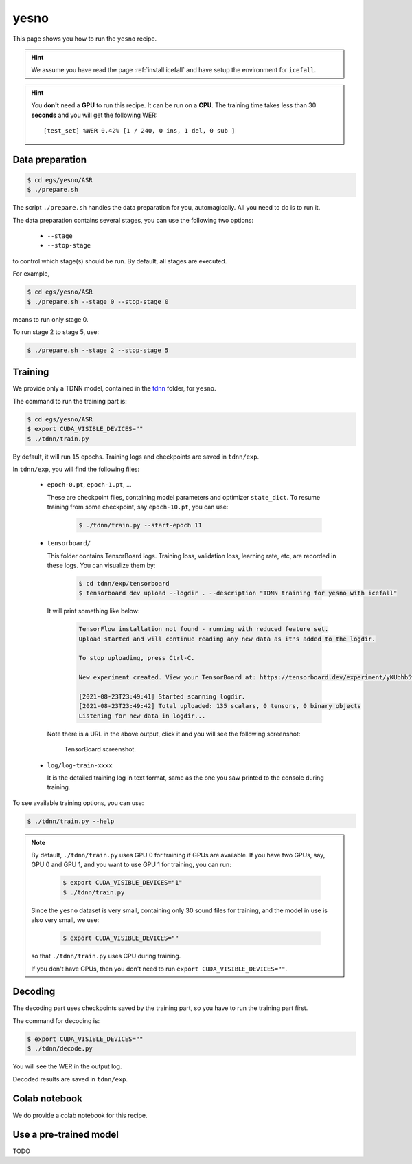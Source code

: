 yesno
=====

This page shows you how to run the ``yesno`` recipe.

.. HINT::

  We assume you have read the page :ref:`install icefall` and have setup
  the environment for ``icefall``.

.. HINT::

  You **don't** need a **GPU** to run this recipe. It can be run on a **CPU**.
  The training time takes less than 30 **seconds** and you will get
  the following WER::

    [test_set] %WER 0.42% [1 / 240, 0 ins, 1 del, 0 sub ]

Data preparation
----------------

.. code-block:: bash

  $ cd egs/yesno/ASR
  $ ./prepare.sh

The script ``./prepare.sh`` handles the data preparation for you, automagically.
All you need to do is to run it.

The data preparation contains several stages, you can use the following two
options:

  - ``--stage``
  - ``--stop-stage``

to control which stage(s) should be run. By default, all stages are executed.


For example,

.. code-block:: bash

  $ cd egs/yesno/ASR
  $ ./prepare.sh --stage 0 --stop-stage 0

means to run only stage 0.

To run stage 2 to stage 5, use:

.. code-block:: bash

  $ ./prepare.sh --stage 2 --stop-stage 5


Training
--------

We provide only a TDNN model, contained in
the `tdnn <https://github.com/k2-fsa/icefall/tree/master/egs/yesno/ASR/tdnn>`_
folder, for ``yesno``.

The command to run the training part is:

.. code-block:: bash

  $ cd egs/yesno/ASR
  $ export CUDA_VISIBLE_DEVICES=""
  $ ./tdnn/train.py

By default, it will run ``15`` epochs. Training logs and checkpoints are saved
in ``tdnn/exp``.

In ``tdnn/exp``, you will find the following files:

  - ``epoch-0.pt``, ``epoch-1.pt``, ...

    These are checkpoint files, containing model parameters and optimizer ``state_dict``.
    To resume training from some checkpoint, say ``epoch-10.pt``, you can use:

      .. code-block:: bash

        $ ./tdnn/train.py --start-epoch 11

  - ``tensorboard/``

    This folder contains TensorBoard logs. Training loss, validation loss, learning
    rate, etc, are recorded in these logs. You can visualize them by:

      .. code-block:: bash

        $ cd tdnn/exp/tensorboard
        $ tensorboard dev upload --logdir . --description "TDNN training for yesno with icefall"

    It will print something like below:

      .. code-block::

        TensorFlow installation not found - running with reduced feature set.
        Upload started and will continue reading any new data as it's added to the logdir.

        To stop uploading, press Ctrl-C.

        New experiment created. View your TensorBoard at: https://tensorboard.dev/experiment/yKUbhb5wRmOSXYkId1z9eg/

        [2021-08-23T23:49:41] Started scanning logdir.
        [2021-08-23T23:49:42] Total uploaded: 135 scalars, 0 tensors, 0 binary objects
        Listening for new data in logdir...

    Note there is a URL in the above output, click it and you will see
    the following screenshot:

      .. figure:: images/yesno-tdnn-tensorboard-log.png
         :width: 600
         :alt: TensorBoard screenshot
         :align: center
         :target: https://tensorboard.dev/experiment/yKUbhb5wRmOSXYkId1z9eg/

         TensorBoard screenshot.

  - ``log/log-train-xxxx``

    It is the detailed training log in text format, same as the one
    you saw printed to the console during training.


To see available training options, you can use:

.. code-block:: bash

  $ ./tdnn/train.py --help

.. NOTE::

  By default, ``./tdnn/train.py`` uses GPU 0 for training if GPUs are available.
  If you have two GPUs, say, GPU 0 and GPU 1, and you want to use GPU 1 for
  training, you can run:

    .. code-block:: bash

      $ export CUDA_VISIBLE_DEVICES="1"
      $ ./tdnn/train.py

  Since the ``yesno`` dataset is very small, containing only 30 sound files
  for training, and the model in use is also very small, we use:

    .. code-block:: bash

      $ export CUDA_VISIBLE_DEVICES=""

  so that ``./tdnn/train.py`` uses CPU during training.

  If you don't have GPUs, then you don't need to
  run ``export CUDA_VISIBLE_DEVICES=""``.

Decoding
--------

The decoding part uses checkpoints saved by the training part, so you have
to run the training part first.

The command for decoding is:

.. code-block:: bash

  $ export CUDA_VISIBLE_DEVICES=""
  $ ./tdnn/decode.py

You will see the WER in the output log.

Decoded results are saved in ``tdnn/exp``.

Colab notebook
--------------

We do provide a colab notebook for this recipe.

|yesno colab notebook|

.. |yesno colab notebook| image:: https://colab.research.google.com/assets/colab-badge.svg
   :target: https://colab.research.google.com/drive/1tIjjzaJc3IvGyKiMCDWO-TSnBgkcuN3B?usp=sharing



Use a pre-trained model
-----------------------

TODO
